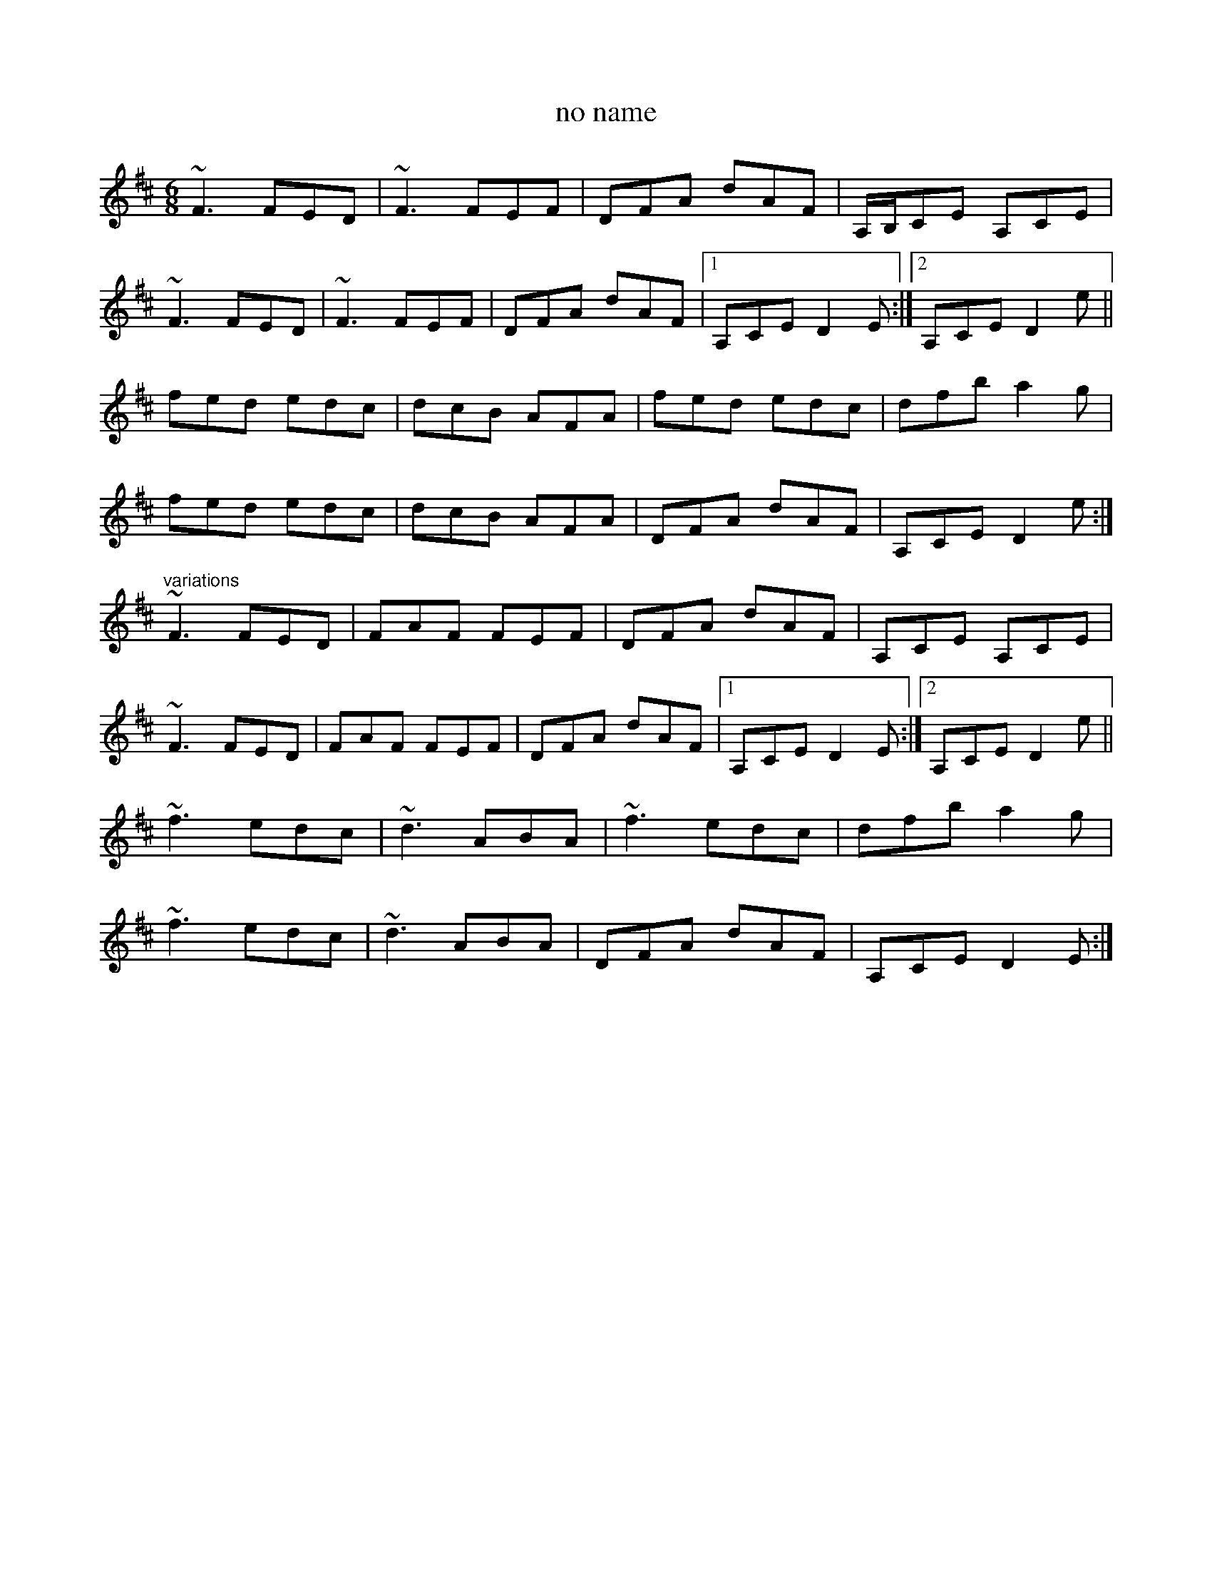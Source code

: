 X: 1
T:no name
R:jig
H:See also reel#612
N:Last part with variations
Z:id:hn-jig-296
M:6/8
K:D
~F3 FED|~F3 FEF|DFA dAF|A,/B,/CE A,CE|
~F3 FED|~F3 FEF|DFA dAF|1 A,CE D2E:|2 A,CE D2e||
fed edc|dcB AFA|fed edc|dfb a2g|
fed edc|dcB AFA|DFA dAF|A,CE D2e:|
"variations"
~F3 FED|FAF FEF|DFA dAF|A,CE A,CE|
~F3 FED|FAF FEF|DFA dAF|1 A,CE D2E:|2 A,CE D2e||
~f3 edc|~d3 ABA|~f3 edc|dfb a2g|
~f3 edc|~d3 ABA|DFA dAF|A,CE D2E:|
